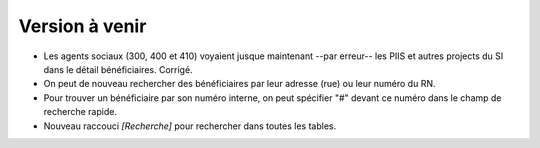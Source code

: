 ===============
Version à venir
===============

- Les agents sociaux (300, 400 et 410) voyaient jusque
  maintenant --par erreur-- les PIIS et autres projects du SI dans le
  détail bénéficiaires.  Corrigé.

- On peut de nouveau rechercher des bénéficiaires par leur adresse
  (rue) ou leur numéro du RN.

- Pour trouver un bénéficiaire par son numéro interne, on peut
  spécifier "#" devant ce numéro dans le champ de recherche rapide.

- Nouveau raccouci `[Recherche]` pour rechercher dans toutes les
  tables.
